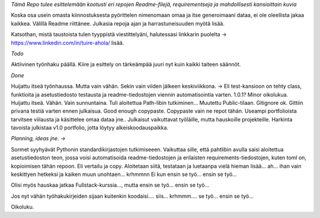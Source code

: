 *Tämä Repo tulee esittelemään kootusti eri repojen Readme-filejä, requirementseja ja mahdollisesti kansioittain kuvia*

Koska osa usein omasta kiinnostuksesta pyörittelen nimenomaan omaa ja itse generoimaani dataa, ei ole oleellista jakaa kaikkea. 
Välillä Readme riittänee. Julkasia repoja ajan ja harrastuneisuuden myötä lisää.

Katsothan, mistä taustoista tulen tyyppistä viestittelyäni, halutessasi linkkarin puolelta -> https://www.linkedin.com/in/tuire-ahola/ lisää.

*Todo*

Aktiivinen työnhaku päällä. Kiire ja esittely on tärkeämpää juuri nyt kuin kaikki taiteen säännöt.


*Done*

Huijattu itseä työnhaussa. Mutta vain vähän. Sekin vain viiden jälkeen keskiviikkona.
-> Eli test-kansioon on tehty class, funktioita ja asetustiedosto testausta ja readme-tiedostojen viennin automatisointia varten.
1.0.1? Minor oikolukua.
Huijattu itseä. Vähän. Vain sunnuntaina. Tuli aloitettua Path-libin tutkiminen...
Muutettu Public-tilaan.
Gitignore ok.
Gittiin privana testiä varten ennen julkaisua.
Good enough copypaste.
Copypaste vain ne repot tähän.
Useampi portfolioista tarvitsee viilausta ja käsittelee omaa dataa jne.. Julkaisut vaikuttavat työläille, mutta hauskoille projekteille.
Harkinta tavoista julkistaa v1.0 portfolio, jotta löytyy alkeiskoodauspaikka.

*Planning, ideas jne. ->*

Sormet syyhyävät Pythonin standardikirjastojen tutkimiseeen. 
Vaikuttaa sille, että pahtlibin avulla saisi aloitettua asetustiedoston teon, jossa voisi automatisoida
readme-tiedostojen ja erilaisten requirements-tiedostojen, kuten toml on, kopioimisen tähän repoon. Eli vertailu ja copy.
Aloitetaan siitä, testataan ja luetaanpa vielä hieman lisää... ah... ihan vain keskittyen hetkeksi ja kaiken muun unohtaen... krhmmnn
Ei kun ensin se työ... ensin se työ...

Olisi myös hauskaa jatkaa Fullstack-kurssia..., mutta ensin se työ... ensin se työ...

Jos nyt vähän työhakukirjeiden sijaan kuitenkin koodaisi.... siis... krhmmm.... se työ... ensin se työ...

Oikoluku.
